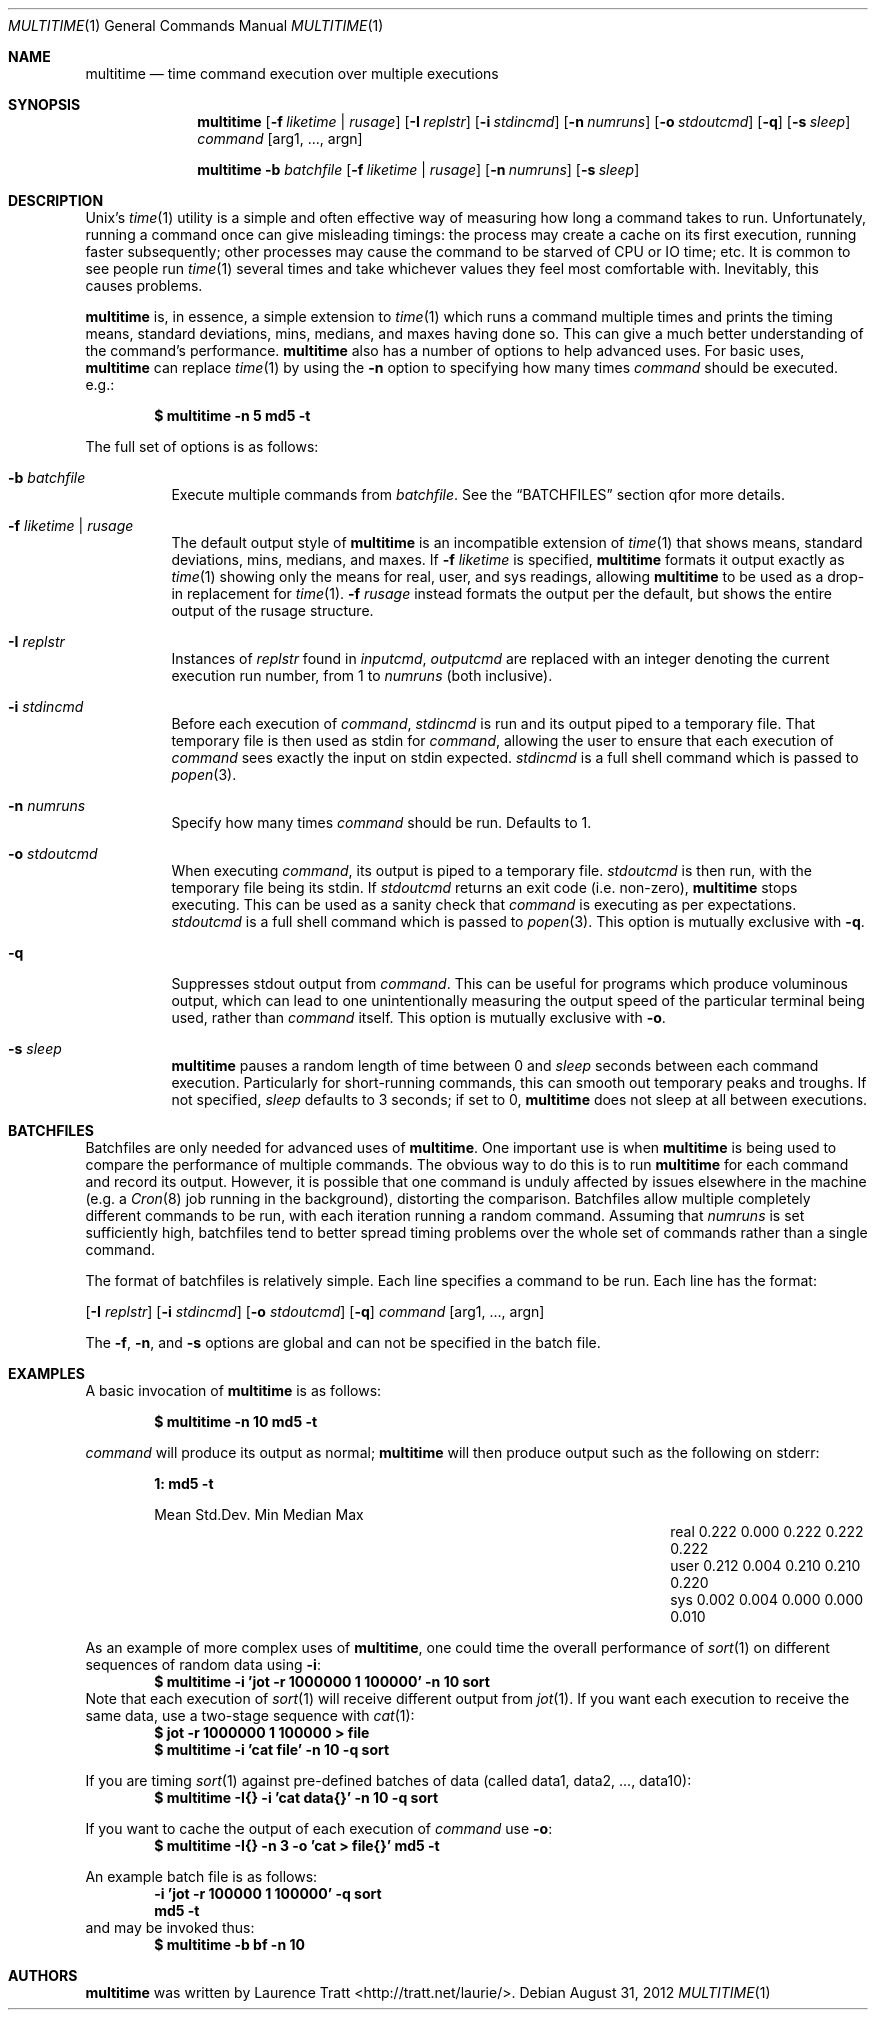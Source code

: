 .\" Copyright (C)2012 Laurence Tratt http://tratt.net/laurie/
.\"
.\" Permission is hereby granted, free of charge, to any person obtaining a copy
.\" of this software and associated documentation files (the "Software"), to
.\" deal in the Software without restriction, including without limitation the
.\" rights to use, copy, modify, merge, publish, distribute, sublicense, and/or
.\" sell copies of the Software, and to permit persons to whom the Software is
.\" furnished to do so, subject to the following conditions:
.\"
.\" The above copyright notice and this permission notice shall be included in
.\" all copies or substantial portions of the Software.
.\"
.\" THE SOFTWARE IS PROVIDED "AS IS", WITHOUT WARRANTY OF ANY KIND, EXPRESS OR
.\" IMPLIED, INCLUDING BUT NOT LIMITED TO THE WARRANTIES OF MERCHANTABILITY,
.\" FITNESS FOR A PARTICULAR PURPOSE AND NONINFRINGEMENT. IN NO EVENT SHALL THE
.\" AUTHORS OR COPYRIGHT HOLDERS BE LIABLE FOR ANY CLAIM, DAMAGES OR OTHER
.\" LIABILITY, WHETHER IN AN ACTION OF CONTRACT, TORT OR OTHERWISE, ARISING
.\" FROM, OUT OF OR IN CONNECTION WITH THE SOFTWARE OR THE USE OR OTHER DEALINGS
.\" IN THE SOFTWARE.
.Dd $Mdocdate: August 31 2012 $
.Dt MULTITIME 1
.Os
.Sh NAME
.Nm multitime
.Nd time command execution over multiple executions
.Sh SYNOPSIS
.Nm multitime
.Op Fl f Ar liketime | rusage
.Op Fl I Ar replstr
.Op Fl i Ar stdincmd
.Op Fl n Ar numruns
.Op Fl o Ar stdoutcmd
.Op Fl q
.Op Fl s Ar sleep
.Ar command
.Op arg1, ..., argn
.Pp
.Nm multitime
.Fl b Ar batchfile
.Op Fl f Ar liketime | rusage
.Op Fl n Ar numruns
.Op Fl s Ar sleep
.Sh DESCRIPTION
Unix's
.Xr time 1
utility is a simple and often effective way of measuring how
long a command takes to run. Unfortunately, running a command once can give
misleading timings: the process may create a cache on its first execution,
running faster subsequently; other processes may cause the command to be
starved of CPU or IO time; etc. It is common to see people run
.Xr time 1
several times and take whichever values they feel most comfortable with.
Inevitably, this causes problems.

.Nm
is, in essence, a simple extension to
.Xr time 1
which runs a command multiple times and prints the timing means, standard
deviations, mins, medians, and maxes having done so. This can give a much
better understanding of the command's performance.
.Nm
also has a number of options to help advanced uses. For basic uses,
.Nm
can replace
.Xr time 1
by using the
.Ic -n
option to specifying how many times
.Ar command
should be executed. e.g.:
.Pp
.Dl $ multitime -n 5 md5 -t
.Pp
The full set of options is as follows:
.Bl -tag -width Ds
.It Ic -b Ar batchfile
Execute multiple commands from
.Ar batchfile .
See the
.Sx BATCHFILES
section qfor more details.
.It Ic -f Ar liketime | rusage
The default output style of
.Nm
is an incompatible extension of
.Xr time 1
that shows means, standard deviations, mins, medians, and maxes. If
.Ic -f
.Ar liketime
is specified,
.Nm
formats it output exactly as
.Xr time 1
showing only the means for real, user, and sys readings, allowing
.Nm
to be used as a drop-in replacement for
.Xr time 1 .
.Ic -f
.Ar rusage
instead formats the output per the default, but shows the entire output
of the rusage structure.
.It Ic -I Ar replstr
Instances of
.Ar replstr
found in
.Ar inputcmd ,
.Ar outputcmd
are replaced with an integer denoting the current execution run number, from
1 to
.Ar numruns
(both inclusive).
.It Ic -i Ar stdincmd
Before each execution of
.Ar command ,
.Ar stdincmd
is run and its output piped to a temporary file. That temporary file is then
used as stdin for
.Ar command ,
allowing the user to ensure that each execution of
.Ar command
sees exactly the input on stdin expected.
.Ar stdincmd
is a full shell command which is passed to
.Xr popen 3 .
.It Ic -n Ar numruns
Specify how many times
.Ar command
should be run. Defaults to 1.
.It Ic -o Ar stdoutcmd
When executing
.Ar command ,
its output is piped to a temporary file.
.Ar stdoutcmd
is then run, with the temporary file being its stdin. If
.Ar stdoutcmd
returns an exit code (i.e. non-zero),
.Nm
stops executing. This can be used as a sanity check that
.Ar command
is executing as per expectations.
.Ar stdoutcmd
is a full shell command which is passed to
.Xr popen 3 .
This option is mutually exclusive with
.Ic -q .
.It Ic -q
Suppresses stdout output from
.Ar command .
This can be useful for programs which produce voluminous output, which can
lead to one unintentionally measuring the output speed of the particular
terminal being used, rather than
.Ar command
itself. This option is mutually exclusive with
.Ic -o .
.It Ic -s Ar sleep
.Nm
pauses a random length of time between 0 and
.Ar sleep
seconds between each command execution. Particularly for short-running commands,
this can smooth out temporary peaks and troughs. If not specified,
.Ar sleep
defaults to 3 seconds; if set to 0,
.Nm
does not sleep at all between executions.
.El
.Sh BATCHFILES
Batchfiles are only needed for advanced uses of
.Nm .
One important use is when
.Nm
is being used to compare the performance of multiple commands. The obvious
way to do this is to run
.Nm
for each command and record its output. However, it is possible that one
command is unduly affected by issues elsewhere in the machine (e.g. a
.Xr Cron 8
job running in the background), distorting the comparison. Batchfiles allow
multiple completely different commands to be run, with each iteration running
a random command. Assuming that
.Ar numruns
is set sufficiently high, batchfiles tend to better spread timing problems
over the whole set of commands rather than a single command.

The format of batchfiles is relatively simple. Each line specifies a command
to be run. Each line has the format:

.Op Fl I Ar replstr
.Op Fl i Ar stdincmd
.Op Fl o Ar stdoutcmd
.Op Fl q
.Ar command
.Op arg1, ..., argn
.Pp
The
.Ic -f ,
.Ic -n ,
and
.Ic -s
options are global and can not be specified in the batch file.
.Sh EXAMPLES
A basic invocation of
.Nm 
is as follows:
.Pp
.Dl $ multitime -n 10 md5 -t
.Pp
.Ar command
will produce its output as normal;
.Nm
will then produce output such as the following on stderr:
.Pp
.Dl 1: md5 -t
.Bl -column "NameX" "MeanXXX" "StdDevXXX" "MinXXXX" "MedianX" "MaxXXX" -offset indent
.It       Ta  Mean   Ta  Std.Dev. Ta  Min    Ta  Median  Ta  Max
.It real  Ta  0.222  Ta  0.000    Ta  0.222  Ta  0.222   Ta  0.222       
.It user  Ta  0.212  Ta  0.004    Ta  0.210  Ta  0.210   Ta  0.220       
.It sys   Ta  0.002  Ta  0.004    Ta  0.000  Ta  0.000   Ta  0.010
.El
.Pp
As an example of more complex uses of
.Nm ,
one could time the overall performance of
.Xr sort 1
on different sequences of random data using
.Ic -i :
.Dl $ multitime -i 'jot -r 1000000 1 100000' -n 10 sort
Note that each execution of
.Xr sort 1
will receive different output from
.Xr jot 1 .
If you want each execution to receive the same data, use a two-stage sequence with
.Xr cat 1 :
.Dl $ jot -r 1000000 1 100000 > file
.Dl $ multitime -i 'cat file' -n 10 -q sort

If you are timing
.Xr sort 1
against pre-defined batches of data (called data1, data2, ..., data10):
.Dl $ multitime -I{} -i 'cat data{}' -n 10 -q sort

If you want to cache the output of each execution of
.Ar command
use
.Ic -o :
.Dl $ multitime -I{} -n 3 -o 'cat > file{}' md5 -t

An example batch file is as follows:
.Dl -i 'jot -r 100000 1 100000' -q sort
.Dl md5 -t
and may be invoked thus:
.Dl $ multitime -b bf -n 10

.Sh AUTHORS
.An -nosplit
.Nm
was written by
.An Laurence Tratt Aq http://tratt.net/laurie/ .
